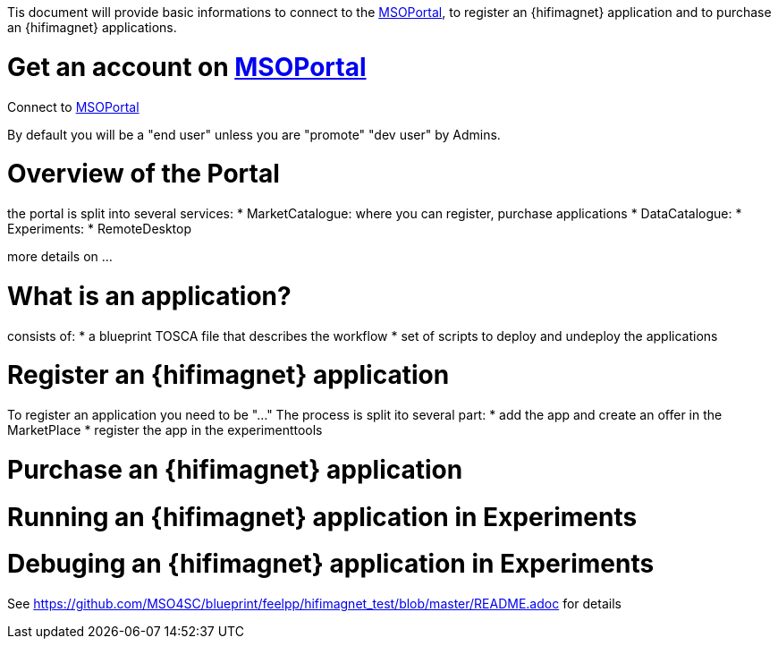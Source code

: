 Tis document will provide basic informations to connect to the http://portal.mso4sc.eu[MSOPortal],
to register an {hifimagnet} application and to purchase an {hifimagnet} applications.

= Get an account on http://portal.mso4sc.eu[MSOPortal]

Connect to http://portal.mso4sc.eu[MSOPortal]

By default you will be a "end user" unless you are "promote" "dev user" by Admins.

= Overview of the Portal

the portal is split into several services:
* MarketCatalogue: where you can register, purchase applications
* DataCatalogue:
* Experiments:
* RemoteDesktop

more details on ...

= What is an application?

consists of:
* a blueprint TOSCA file that describes the workflow
* set of scripts to deploy and undeploy the applications

= Register an {hifimagnet} application

To register an application you need to be "..."
The process is split ito several part:
* add the app and create an offer in the MarketPlace
* register the app in the experimenttools

= Purchase an {hifimagnet} application

= Running an {hifimagnet} application in Experiments

= Debuging an {hifimagnet} application in Experiments


See https://github.com/MSO4SC/blueprint/feelpp/hifimagnet_test/blob/master/README.adoc for details


